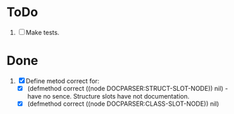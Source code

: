 * ToDo
1. [ ] Make tests.

* Done
1. [X] Define metod correct for:
   - [X] (defmethod correct ((node DOCPARSER:STRUCT-SLOT-NODE)) nil) -
     have no sence. Structure slots have not documentation.
   - [X] (defmethod correct ((node DOCPARSER:CLASS-SLOT-NODE)) nil)
